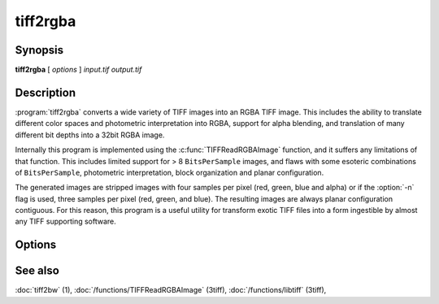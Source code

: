 tiff2rgba
=========

.. program:: tiff2rgba

Synopsis
--------

**tiff2rgba** [ *options* ] *input.tif* *output.tif*

Description
-----------

:program:`tiff2rgba` converts a wide variety of TIFF images into an RGBA TIFF image.  This
includes the ability to translate different color spaces and photometric
interpretation into RGBA, support for alpha blending, and translation
of many different bit depths into a 32bit RGBA image.

Internally this program is implemented using the :c:func:`TIFFReadRGBAImage`
function, and it suffers any limitations of that function.  This includes
limited support for > 8 ``BitsPerSample`` images, and flaws with some
esoteric combinations of ``BitsPerSample``, photometric interpretation, 
block organization and planar configuration.

The generated images are stripped images with four samples per pixel 
(red, green, blue and alpha) or if the :option:`-n` flag is used, three samples
per pixel (red, green, and blue).  The resulting images are always planar
configuration contiguous.  For this reason, this program is a useful utility
for transform exotic TIFF files into a form ingestible by almost any TIFF
supporting software. 

Options
-------

.. option:: -c

  Specify a compression scheme to use when writing image data:
  :command:`-c none` for no compression (the default),
  :command:`-c packbits` for the PackBits compression algorithm,
  :command:`-c zip` for the Deflate compression algorithm,
  :command:`-c jpeg` for the JPEG compression algorithm, and
  :command:`-c lzw` for Lempel-Ziv & Welch.

.. option:: -r striprows

  Write data with a specified number of rows per strip;
  by default the number of rows/strip is selected so that each strip
  is approximately 8 kilobytes.


.. option:: -b

  Process the image one block (strip/tile) at a time instead of by reading
  the whole image into memory at once.  This may be necessary for very large
  images on systems with limited RAM.

.. option:: -n

  Drop the alpha component from the output file, producing a pure RGB file.
  Currently this does not work if the :option:`-b` flag is also in effect.

.. option:: -B

  Use this value as the background when doing alpha compositing (dropping the
  alpha component).

.. option:: -M size

  Set maximum memory allocation size (in MiB). The default is 256MiB.
  Set to 0 to disable the limit.

See also
--------

:doc:`tiff2bw` (1),
:doc:`/functions/TIFFReadRGBAImage` (3tiff),
:doc:`/functions/libtiff` (3tiff),
